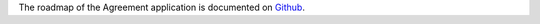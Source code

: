 The roadmap of the Agreement application is documented on
`Github <https://github.com/ACA/contract/issues>`_.
